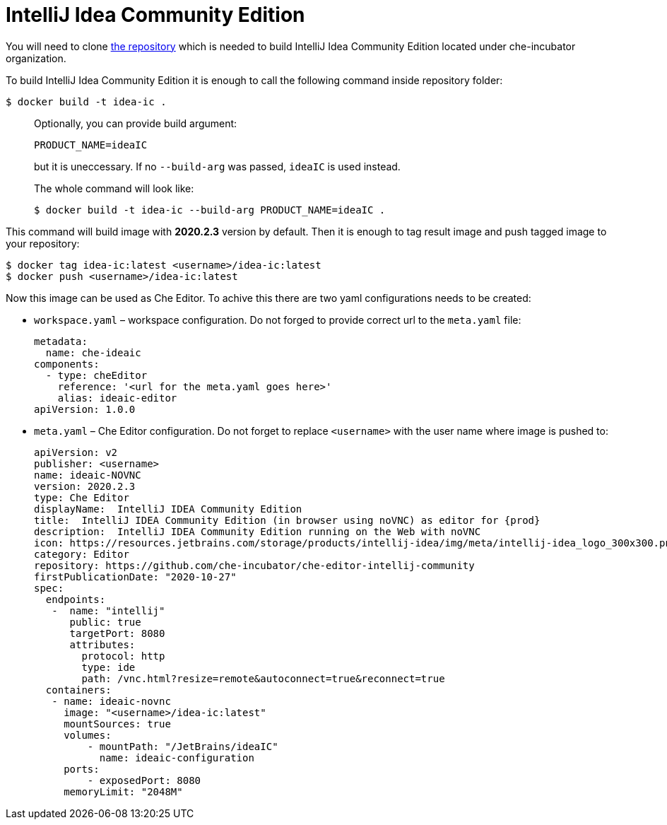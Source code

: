 [id="jetbrains-intellij-idea-community-edition_{context}"]
= IntelliJ Idea Community Edition

You will need to clone
https://github.com/che-incubator/che-editor-intellij-community[the
repository] which is needed to build IntelliJ Idea Community Edition
located under che-incubator organization.

To build IntelliJ Idea Community Edition it is enough to call the
following command inside repository folder:

....
$ docker build -t idea-ic .
....

____
Optionally, you can provide build argument:

....
PRODUCT_NAME=ideaIC
....

but it is uneccessary. If no `--build-arg` was passed, `ideaIC` is used
instead.

The whole command will look like:

....
$ docker build -t idea-ic --build-arg PRODUCT_NAME=ideaIC .
....
____

This command will build image with *2020.2.3* version by default. Then
it is enough to tag result image and push tagged image to your
repository:

....
$ docker tag idea-ic:latest <username>/idea-ic:latest
$ docker push <username>/idea-ic:latest
....

Now this image can be used as Che Editor. To achive this there are two
yaml configurations needs to be created:

* `workspace.yaml` – workspace configuration. Do not forged to provide
correct url to the `meta.yaml` file:
+
....
metadata:
  name: che-ideaic
components:
  - type: cheEditor
    reference: '<url for the meta.yaml goes here>'
    alias: ideaic-editor
apiVersion: 1.0.0
....
* `meta.yaml` – Che Editor configuration. Do not forget to replace
`<username>` with the user name where image is pushed to:
+
....
apiVersion: v2
publisher: <username>
name: ideaic-NOVNC
version: 2020.2.3
type: Che Editor
displayName:  IntelliJ IDEA Community Edition
title:  IntelliJ IDEA Community Edition (in browser using noVNC) as editor for {prod}
description:  IntelliJ IDEA Community Edition running on the Web with noVNC
icon: https://resources.jetbrains.com/storage/products/intellij-idea/img/meta/intellij-idea_logo_300x300.png
category: Editor
repository: https://github.com/che-incubator/che-editor-intellij-community
firstPublicationDate: "2020-10-27"
spec:
  endpoints:
   -  name: "intellij"
      public: true
      targetPort: 8080
      attributes:
        protocol: http
        type: ide
        path: /vnc.html?resize=remote&autoconnect=true&reconnect=true
  containers:
   - name: ideaic-novnc
     image: "<username>/idea-ic:latest"
     mountSources: true
     volumes:
         - mountPath: "/JetBrains/ideaIC"
           name: ideaic-configuration
     ports:
         - exposedPort: 8080
     memoryLimit: "2048M"
....
